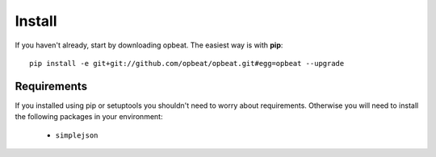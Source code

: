 Install
=======

If you haven't already, start by downloading opbeat. The easiest way is with **pip**::

	pip install -e git+git://github.com/opbeat/opbeat.git#egg=opbeat --upgrade


Requirements
------------

If you installed using pip or setuptools you shouldn't need to worry about requirements. Otherwise
you will need to install the following packages in your environment:

 - ``simplejson``

.. Upgrading from sentry.client
.. ----------------------------

.. If you're upgrading from the original ``sentry.client`` there are a few things you will need to note:

.. * SENTRY_SERVER is deprecated in favor of SENTRY_SERVERS (which is a list of URIs).
.. * ``sentry.client`` should be replaced with ``opbeat.contrib.django`` in ``INSTALLED_APPS``.
.. * ``sentry.client.celery`` should be replaced with ``opbeat.contrib.django.celery`` in ``INSTALLED_APPS``.
.. * ``sentry.handlers.SentryHandler`` should be replaced with ``opbeat.contrib.django.handlers.SentryHandler``
..   in your logging configuration.
.. * All Django specific middleware has been moved to ``opbeat.contrib.django.middleware``.
.. * The default Django client is now ``opbeat.contrib.django.DjangoClient``.
.. * The Django Celery client is now ``opbeat.contrib.django.celery.CeleryClient``.
